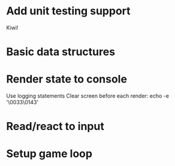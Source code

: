 * Add unit testing support
  Kiwi!

* Basic data structures
* Render state to console
  Use logging statements
  Clear screen before each render: echo -e '\0033\0143'

* Read/react to input
* Setup game loop
